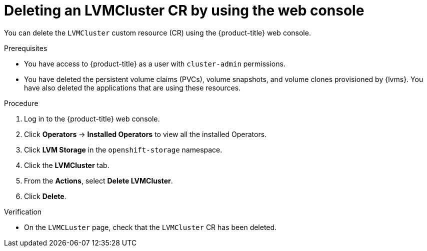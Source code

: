 // Module included in the following assemblies:
//
// storage/persistent_storage/persistent_storage_local/persistent-storage-using-lvms.adoc

:_mod-docs-content-type: PROCEDURE
[id="lvms-deleting-lvmcluster-using-web-console_{context}"]
= Deleting an LVMCluster CR by using the web console

You can delete the `LVMCluster` custom resource (CR) using the {product-title} web console.

.Prerequisites

* You have access to {product-title} as a user with `cluster-admin` permissions.
* You have deleted the persistent volume claims (PVCs), volume snapshots, and volume clones provisioned by {lvms}. You have also deleted the applications that are using these resources.

.Procedure

. Log in to the {product-title} web console.
. Click *Operators* → *Installed Operators* to view all the installed Operators.
. Click *LVM Storage* in the `openshift-storage` namespace.
. Click the *LVMCluster* tab.
. From the *Actions*, select *Delete LVMCluster*.
. Click *Delete*.

.Verification

* On the `LVMCLuster` page, check that the `LVMCluster` CR has been deleted.
